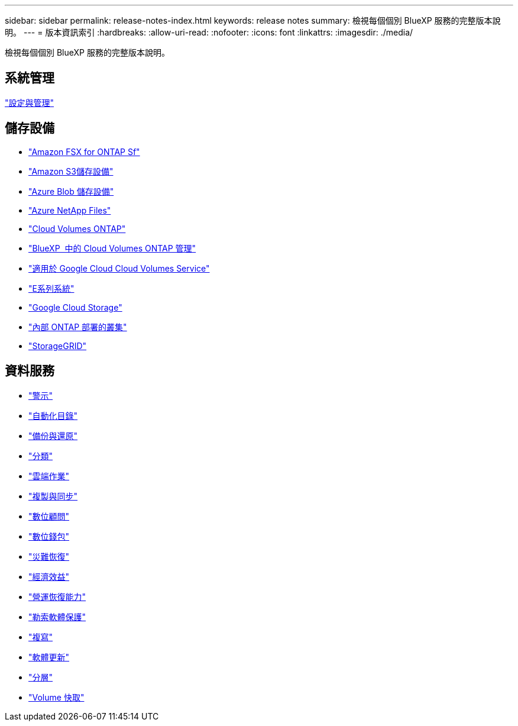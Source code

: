 ---
sidebar: sidebar 
permalink: release-notes-index.html 
keywords: release notes 
summary: 檢視每個個別 BlueXP 服務的完整版本說明。 
---
= 版本資訊索引
:hardbreaks:
:allow-uri-read: 
:nofooter: 
:icons: font
:linkattrs: 
:imagesdir: ./media/


[role="lead"]
檢視每個個別 BlueXP 服務的完整版本說明。



== 系統管理

https://docs.netapp.com/us-en/bluexp-setup-admin/whats-new.html["設定與管理"^]



== 儲存設備

* https://docs.netapp.com/us-en/bluexp-fsx-ontap/whats-new.html["Amazon FSX for ONTAP Sf"^]
* https://docs.netapp.com/us-en/bluexp-s3-storage/whats-new.html["Amazon S3儲存設備"^]
* https://docs.netapp.com/us-en/bluexp-blob-storage/index.html["Azure Blob 儲存設備"^]
* https://docs.netapp.com/us-en/bluexp-azure-netapp-files/whats-new.html["Azure NetApp Files"^]
* https://docs.netapp.com/us-en/cloud-volumes-ontap-relnotes/index.html["Cloud Volumes ONTAP"^]
* https://docs.netapp.com/us-en/bluexp-cloud-volumes-ontap/whats-new.html["BlueXP  中的 Cloud Volumes ONTAP 管理"^]
* https://docs.netapp.com/us-en/bluexp-cloud-volumes-service-gcp/whats-new.html["適用於 Google Cloud Cloud Volumes Service"^]
* https://docs.netapp.com/us-en/bluexp-e-series/whats-new.html["E系列系統"^]
* https://docs.netapp.com/us-en/bluexp-google-cloud-storage/whats-new.html["Google Cloud Storage"^]
* https://docs.netapp.com/us-en/bluexp-ontap-onprem/whats-new.html["內部 ONTAP 部署的叢集"^]
* https://docs.netapp.com/us-en/bluexp-storagegrid/whats-new.html["StorageGRID"^]




== 資料服務

* https://docs.netapp.com/us-en/bluexp-alerts/whats-new.html["警示"^]
* https://docs.netapp.com/us-en/netapp-automation/about/whats-new.html["自動化目錄"^]
* https://docs.netapp.com/us-en/bluexp-backup-recovery/whats-new.html["備份與還原"^]
* https://docs.netapp.com/us-en/bluexp-classification/whats-new.html["分類"^]
* https://docs.netapp.com/us-en/bluexp-cloud-ops/whats-new.html["雲端作業"^]
* https://docs.netapp.com/us-en/bluexp-copy-sync/whats-new.html["複製與同步"^]
* https://docs.netapp.com/us-en/active-iq/reference_new_activeiq.html["數位顧問"^]
* https://docs.netapp.com/us-en/bluexp-digital-wallet/index.html["數位錢包"^]
* https://docs.netapp.com/us-en/bluexp-disaster-recovery/release-notes/dr-whats-new.html["災難恢復"^]
* https://docs.netapp.com/us-en/bluexp-economic-efficiency/release-notes/whats-new.html["經濟效益"^]
* https://docs.netapp.com/us-en/bluexp-operational-resiliency/release-notes/whats-new.html["營運恢復能力"^]
* https://docs.netapp.com/us-en/bluexp-ransomware-protection/whats-new.html["勒索軟體保護"^]
* https://docs.netapp.com/us-en/bluexp-replication/whats-new.html["複寫"^]
* https://docs.netapp.com/us-en/bluexp-software-updates/release-notes/whats-new.html["軟體更新"^]
* https://docs.netapp.com/us-en/bluexp-tiering/whats-new.html["分層"^]
* https://docs.netapp.com/us-en/bluexp-volume-caching/release-notes/cache-whats-new.html["Volume 快取"^]

